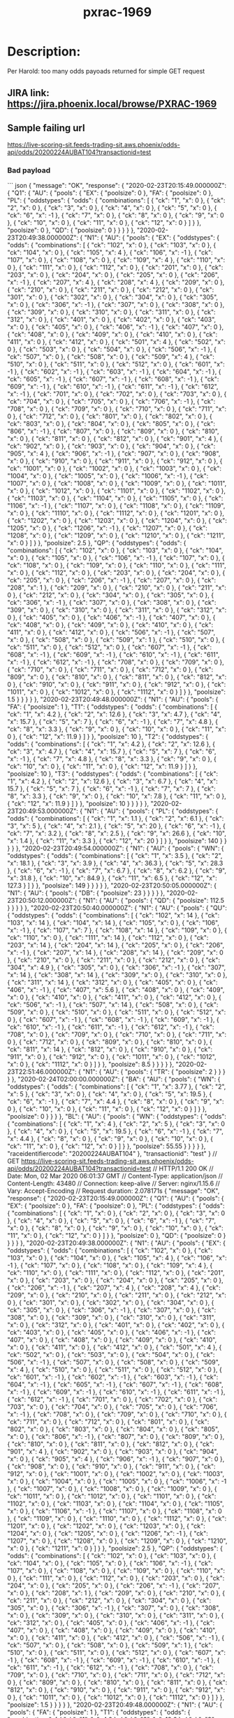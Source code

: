 #+TITLE: pxrac-1969
* Description:
Per Harold: too many odds payoads returned for simple GET request
** JIRA link: https://jira.phoenix.local/browse/PXRAC-1969
** Sample failing url
[[https://live-scoring-sit.feeds-trading-sit.aws.phoenix/odds-api/odds/20200224AUBAT104?transactionid=test]]
*** Bad payload
``` json
{
  "message": "OK",
  "response": {
    "2020-02-23T20:15:49.000000Z": {
      "Q1": {
        "AU": {
          "pools": {
            "EX": {
              "poolsize": 0
            },
            "FA": {
              "poolsize": 0
            },
            "PL": {
              "oddstypes": {
                "odds": {
                  "combinations": [
                    {
                      "ck": "1",
                      "x": 0
                    },
                    {
                      "ck": "2",
                      "x": 0
                    },
                    {
                      "ck": "3",
                      "x": 0
                    },
                    {
                      "ck": "4",
                      "x": 0
                    },
                    {
                      "ck": "5",
                      "x": 0
                    },
                    {
                      "ck": "6",
                      "x": -1
                    },
                    {
                      "ck": "7",
                      "x": 0
                    },
                    {
                      "ck": "8",
                      "x": 0
                    },
                    {
                      "ck": "9",
                      "x": 0
                    },
                    {
                      "ck": "10",
                      "x": 0
                    },
                    {
                      "ck": "11",
                      "x": 0
                    },
                    {
                      "ck": "12",
                      "x": 0
                    }
                  ]
                }
              },
              "poolsize": 0
            },
            "QD": {
              "poolsize": 0
            }
          }
        }
      }
    },
    "2020-02-23T20:49:38.000000Z": {
      "N1": {
        "AU": {
          "pools": {
            "EX": {
              "oddstypes": {
                "odds": {
                  "combinations": [
                    {
                      "ck": "102",
                      "x": 0
                    },
                    {
                      "ck": "103",
                      "x": 0
                    },
                    {
                      "ck": "104",
                      "x": 0
                    },
                    {
                      "ck": "105",
                      "x": 4
                    },
                    {
                      "ck": "106",
                      "x": -1
                    },
                    {
                      "ck": "107",
                      "x": 0
                    },
                    {
                      "ck": "108",
                      "x": 0
                    },
                    {
                      "ck": "109",
                      "x": 4
                    },
                    {
                      "ck": "110",
                      "x": 0
                    },
                    {
                      "ck": "111",
                      "x": 0
                    },
                    {
                      "ck": "112",
                      "x": 0
                    },
                    {
                      "ck": "201",
                      "x": 0
                    },
                    {
                      "ck": "203",
                      "x": 0
                    },
                    {
                      "ck": "204",
                      "x": 0
                    },
                    {
                      "ck": "205",
                      "x": 0
                    },
                    {
                      "ck": "206",
                      "x": -1
                    },
                    {
                      "ck": "207",
                      "x": 4
                    },
                    {
                      "ck": "208",
                      "x": 4
                    },
                    {
                      "ck": "209",
                      "x": 0
                    },
                    {
                      "ck": "210",
                      "x": 0
                    },
                    {
                      "ck": "211",
                      "x": 0
                    },
                    {
                      "ck": "212",
                      "x": 0
                    },
                    {
                      "ck": "301",
                      "x": 0
                    },
                    {
                      "ck": "302",
                      "x": 0
                    },
                    {
                      "ck": "304",
                      "x": 0
                    },
                    {
                      "ck": "305",
                      "x": 0
                    },
                    {
                      "ck": "306",
                      "x": -1
                    },
                    {
                      "ck": "307",
                      "x": 0
                    },
                    {
                      "ck": "308",
                      "x": 0
                    },
                    {
                      "ck": "309",
                      "x": 0
                    },
                    {
                      "ck": "310",
                      "x": 0
                    },
                    {
                      "ck": "311",
                      "x": 0
                    },
                    {
                      "ck": "312",
                      "x": 0
                    },
                    {
                      "ck": "401",
                      "x": 0
                    },
                    {
                      "ck": "402",
                      "x": 0
                    },
                    {
                      "ck": "403",
                      "x": 0
                    },
                    {
                      "ck": "405",
                      "x": 0
                    },
                    {
                      "ck": "406",
                      "x": -1
                    },
                    {
                      "ck": "407",
                      "x": 0
                    },
                    {
                      "ck": "408",
                      "x": 0
                    },
                    {
                      "ck": "409",
                      "x": 0
                    },
                    {
                      "ck": "410",
                      "x": 0
                    },
                    {
                      "ck": "411",
                      "x": 0
                    },
                    {
                      "ck": "412",
                      "x": 0
                    },
                    {
                      "ck": "501",
                      "x": 4
                    },
                    {
                      "ck": "502",
                      "x": 0
                    },
                    {
                      "ck": "503",
                      "x": 0
                    },
                    {
                      "ck": "504",
                      "x": 0
                    },
                    {
                      "ck": "506",
                      "x": -1
                    },
                    {
                      "ck": "507",
                      "x": 0
                    },
                    {
                      "ck": "508",
                      "x": 0
                    },
                    {
                      "ck": "509",
                      "x": 4
                    },
                    {
                      "ck": "510",
                      "x": 0
                    },
                    {
                      "ck": "511",
                      "x": 0
                    },
                    {
                      "ck": "512",
                      "x": 0
                    },
                    {
                      "ck": "601",
                      "x": -1
                    },
                    {
                      "ck": "602",
                      "x": -1
                    },
                    {
                      "ck": "603",
                      "x": -1
                    },
                    {
                      "ck": "604",
                      "x": -1
                    },
                    {
                      "ck": "605",
                      "x": -1
                    },
                    {
                      "ck": "607",
                      "x": -1
                    },
                    {
                      "ck": "608",
                      "x": -1
                    },
                    {
                      "ck": "609",
                      "x": -1
                    },
                    {
                      "ck": "610",
                      "x": -1
                    },
                    {
                      "ck": "611",
                      "x": -1
                    },
                    {
                      "ck": "612",
                      "x": -1
                    },
                    {
                      "ck": "701",
                      "x": 0
                    },
                    {
                      "ck": "702",
                      "x": 0
                    },
                    {
                      "ck": "703",
                      "x": 0
                    },
                    {
                      "ck": "704",
                      "x": 0
                    },
                    {
                      "ck": "705",
                      "x": 0
                    },
                    {
                      "ck": "706",
                      "x": -1
                    },
                    {
                      "ck": "708",
                      "x": 0
                    },
                    {
                      "ck": "709",
                      "x": 0
                    },
                    {
                      "ck": "710",
                      "x": 0
                    },
                    {
                      "ck": "711",
                      "x": 0
                    },
                    {
                      "ck": "712",
                      "x": 0
                    },
                    {
                      "ck": "801",
                      "x": 0
                    },
                    {
                      "ck": "802",
                      "x": 0
                    },
                    {
                      "ck": "803",
                      "x": 0
                    },
                    {
                      "ck": "804",
                      "x": 0
                    },
                    {
                      "ck": "805",
                      "x": 0
                    },
                    {
                      "ck": "806",
                      "x": -1
                    },
                    {
                      "ck": "807",
                      "x": 0
                    },
                    {
                      "ck": "809",
                      "x": 0
                    },
                    {
                      "ck": "810",
                      "x": 0
                    },
                    {
                      "ck": "811",
                      "x": 0
                    },
                    {
                      "ck": "812",
                      "x": 0
                    },
                    {
                      "ck": "901",
                      "x": 4
                    },
                    {
                      "ck": "902",
                      "x": 0
                    },
                    {
                      "ck": "903",
                      "x": 0
                    },
                    {
                      "ck": "904",
                      "x": 0
                    },
                    {
                      "ck": "905",
                      "x": 4
                    },
                    {
                      "ck": "906",
                      "x": -1
                    },
                    {
                      "ck": "907",
                      "x": 0
                    },
                    {
                      "ck": "908",
                      "x": 0
                    },
                    {
                      "ck": "910",
                      "x": 0
                    },
                    {
                      "ck": "911",
                      "x": 0
                    },
                    {
                      "ck": "912",
                      "x": 0
                    },
                    {
                      "ck": "1001",
                      "x": 0
                    },
                    {
                      "ck": "1002",
                      "x": 0
                    },
                    {
                      "ck": "1003",
                      "x": 0
                    },
                    {
                      "ck": "1004",
                      "x": 0
                    },
                    {
                      "ck": "1005",
                      "x": 0
                    },
                    {
                      "ck": "1006",
                      "x": -1
                    },
                    {
                      "ck": "1007",
                      "x": 0
                    },
                    {
                      "ck": "1008",
                      "x": 0
                    },
                    {
                      "ck": "1009",
                      "x": 0
                    },
                    {
                      "ck": "1011",
                      "x": 0
                    },
                    {
                      "ck": "1012",
                      "x": 0
                    },
                    {
                      "ck": "1101",
                      "x": 0
                    },
                    {
                      "ck": "1102",
                      "x": 0
                    },
                    {
                      "ck": "1103",
                      "x": 0
                    },
                    {
                      "ck": "1104",
                      "x": 0
                    },
                    {
                      "ck": "1105",
                      "x": 0
                    },
                    {
                      "ck": "1106",
                      "x": -1
                    },
                    {
                      "ck": "1107",
                      "x": 0
                    },
                    {
                      "ck": "1108",
                      "x": 0
                    },
                    {
                      "ck": "1109",
                      "x": 0
                    },
                    {
                      "ck": "1110",
                      "x": 0
                    },
                    {
                      "ck": "1112",
                      "x": 0
                    },
                    {
                      "ck": "1201",
                      "x": 0
                    },
                    {
                      "ck": "1202",
                      "x": 0
                    },
                    {
                      "ck": "1203",
                      "x": 0
                    },
                    {
                      "ck": "1204",
                      "x": 0
                    },
                    {
                      "ck": "1205",
                      "x": 0
                    },
                    {
                      "ck": "1206",
                      "x": -1
                    },
                    {
                      "ck": "1207",
                      "x": 0
                    },
                    {
                      "ck": "1208",
                      "x": 0
                    },
                    {
                      "ck": "1209",
                      "x": 0
                    },
                    {
                      "ck": "1210",
                      "x": 0
                    },
                    {
                      "ck": "1211",
                      "x": 0
                    }
                  ]
                }
              },
              "poolsize": 2.5
            },
            "QP": {
              "oddstypes": {
                "odds": {
                  "combinations": [
                    {
                      "ck": "102",
                      "x": 0
                    },
                    {
                      "ck": "103",
                      "x": 0
                    },
                    {
                      "ck": "104",
                      "x": 0
                    },
                    {
                      "ck": "105",
                      "x": 0
                    },
                    {
                      "ck": "106",
                      "x": -1
                    },
                    {
                      "ck": "107",
                      "x": 0
                    },
                    {
                      "ck": "108",
                      "x": 0
                    },
                    {
                      "ck": "109",
                      "x": 0
                    },
                    {
                      "ck": "110",
                      "x": 0
                    },
                    {
                      "ck": "111",
                      "x": 0
                    },
                    {
                      "ck": "112",
                      "x": 0
                    },
                    {
                      "ck": "203",
                      "x": 0
                    },
                    {
                      "ck": "204",
                      "x": 0
                    },
                    {
                      "ck": "205",
                      "x": 0
                    },
                    {
                      "ck": "206",
                      "x": -1
                    },
                    {
                      "ck": "207",
                      "x": 0
                    },
                    {
                      "ck": "208",
                      "x": 1
                    },
                    {
                      "ck": "209",
                      "x": 0
                    },
                    {
                      "ck": "210",
                      "x": 0
                    },
                    {
                      "ck": "211",
                      "x": 0
                    },
                    {
                      "ck": "212",
                      "x": 0
                    },
                    {
                      "ck": "304",
                      "x": 0
                    },
                    {
                      "ck": "305",
                      "x": 0
                    },
                    {
                      "ck": "306",
                      "x": -1
                    },
                    {
                      "ck": "307",
                      "x": 0
                    },
                    {
                      "ck": "308",
                      "x": 0
                    },
                    {
                      "ck": "309",
                      "x": 0
                    },
                    {
                      "ck": "310",
                      "x": 0
                    },
                    {
                      "ck": "311",
                      "x": 0
                    },
                    {
                      "ck": "312",
                      "x": 0
                    },
                    {
                      "ck": "405",
                      "x": 0
                    },
                    {
                      "ck": "406",
                      "x": -1
                    },
                    {
                      "ck": "407",
                      "x": 0
                    },
                    {
                      "ck": "408",
                      "x": 0
                    },
                    {
                      "ck": "409",
                      "x": 0
                    },
                    {
                      "ck": "410",
                      "x": 0
                    },
                    {
                      "ck": "411",
                      "x": 0
                    },
                    {
                      "ck": "412",
                      "x": 0
                    },
                    {
                      "ck": "506",
                      "x": -1
                    },
                    {
                      "ck": "507",
                      "x": 0
                    },
                    {
                      "ck": "508",
                      "x": 0
                    },
                    {
                      "ck": "509",
                      "x": 1
                    },
                    {
                      "ck": "510",
                      "x": 0
                    },
                    {
                      "ck": "511",
                      "x": 0
                    },
                    {
                      "ck": "512",
                      "x": 0
                    },
                    {
                      "ck": "607",
                      "x": -1
                    },
                    {
                      "ck": "608",
                      "x": -1
                    },
                    {
                      "ck": "609",
                      "x": -1
                    },
                    {
                      "ck": "610",
                      "x": -1
                    },
                    {
                      "ck": "611",
                      "x": -1
                    },
                    {
                      "ck": "612",
                      "x": -1
                    },
                    {
                      "ck": "708",
                      "x": 0
                    },
                    {
                      "ck": "709",
                      "x": 0
                    },
                    {
                      "ck": "710",
                      "x": 0
                    },
                    {
                      "ck": "711",
                      "x": 0
                    },
                    {
                      "ck": "712",
                      "x": 0
                    },
                    {
                      "ck": "809",
                      "x": 0
                    },
                    {
                      "ck": "810",
                      "x": 0
                    },
                    {
                      "ck": "811",
                      "x": 0
                    },
                    {
                      "ck": "812",
                      "x": 0
                    },
                    {
                      "ck": "910",
                      "x": 0
                    },
                    {
                      "ck": "911",
                      "x": 0
                    },
                    {
                      "ck": "912",
                      "x": 0
                    },
                    {
                      "ck": "1011",
                      "x": 0
                    },
                    {
                      "ck": "1012",
                      "x": 0
                    },
                    {
                      "ck": "1112",
                      "x": 0
                    }
                  ]
                }
              },
              "poolsize": 1.5
            }
          }
        }
      }
    },
    "2020-02-23T20:49:48.000000Z": {
      "N1": {
        "AU": {
          "pools": {
            "FA": {
              "poolsize": 1
            },
            "T1": {
              "oddstypes": {
                "odds": {
                  "combinations": [
                    {
                      "ck": "1",
                      "x": 4.2
                    },
                    {
                      "ck": "2",
                      "x": 12.6
                    },
                    {
                      "ck": "3",
                      "x": 4.7
                    },
                    {
                      "ck": "4",
                      "x": 15.7
                    },
                    {
                      "ck": "5",
                      "x": 7
                    },
                    {
                      "ck": "6",
                      "x": -1
                    },
                    {
                      "ck": "7",
                      "x": 4.8
                    },
                    {
                      "ck": "8",
                      "x": 3.3
                    },
                    {
                      "ck": "9",
                      "x": 0
                    },
                    {
                      "ck": "10",
                      "x": 0
                    },
                    {
                      "ck": "11",
                      "x": 0
                    },
                    {
                      "ck": "12",
                      "x": 11.9
                    }
                  ]
                }
              },
              "poolsize": 10
            },
            "T2": {
              "oddstypes": {
                "odds": {
                  "combinations": [
                    {
                      "ck": "1",
                      "x": 4.2
                    },
                    {
                      "ck": "2",
                      "x": 12.6
                    },
                    {
                      "ck": "3",
                      "x": 4.7
                    },
                    {
                      "ck": "4",
                      "x": 15.7
                    },
                    {
                      "ck": "5",
                      "x": 7
                    },
                    {
                      "ck": "6",
                      "x": -1
                    },
                    {
                      "ck": "7",
                      "x": 4.8
                    },
                    {
                      "ck": "8",
                      "x": 3.3
                    },
                    {
                      "ck": "9",
                      "x": 0
                    },
                    {
                      "ck": "10",
                      "x": 0
                    },
                    {
                      "ck": "11",
                      "x": 0
                    },
                    {
                      "ck": "12",
                      "x": 11.9
                    }
                  ]
                }
              },
              "poolsize": 10
            },
            "T3": {
              "oddstypes": {
                "odds": {
                  "combinations": [
                    {
                      "ck": "1",
                      "x": 4.2
                    },
                    {
                      "ck": "2",
                      "x": 12.6
                    },
                    {
                      "ck": "3",
                      "x": 6.7
                    },
                    {
                      "ck": "4",
                      "x": 15.7
                    },
                    {
                      "ck": "5",
                      "x": 7
                    },
                    {
                      "ck": "6",
                      "x": -1
                    },
                    {
                      "ck": "7",
                      "x": 7
                    },
                    {
                      "ck": "8",
                      "x": 3.3
                    },
                    {
                      "ck": "9",
                      "x": 0
                    },
                    {
                      "ck": "10",
                      "x": 7.8
                    },
                    {
                      "ck": "11",
                      "x": 0
                    },
                    {
                      "ck": "12",
                      "x": 11.9
                    }
                  ]
                }
              },
              "poolsize": 10
            }
          }
        }
      }
    },
    "2020-02-23T20:49:53.000000Z": {
      "N1": {
        "AU": {
          "pools": {
            "PL": {
              "oddstypes": {
                "odds": {
                  "combinations": [
                    {
                      "ck": "1",
                      "x": 1.1
                    },
                    {
                      "ck": "2",
                      "x": 6.1
                    },
                    {
                      "ck": "3",
                      "x": 5
                    },
                    {
                      "ck": "4",
                      "x": 2.1
                    },
                    {
                      "ck": "5",
                      "x": 20
                    },
                    {
                      "ck": "6",
                      "x": -1
                    },
                    {
                      "ck": "7",
                      "x": 3.2
                    },
                    {
                      "ck": "8",
                      "x": 2.5
                    },
                    {
                      "ck": "9",
                      "x": 26.6
                    },
                    {
                      "ck": "10",
                      "x": 1.4
                    },
                    {
                      "ck": "11",
                      "x": 3.3
                    },
                    {
                      "ck": "12",
                      "x": 20
                    }
                  ]
                }
              },
              "poolsize": 140
            }
          }
        }
      }
    },
    "2020-02-23T20:49:54.000000Z": {
      "N1": {
        "AU": {
          "pools": {
            "WN": {
              "oddstypes": {
                "odds": {
                  "combinations": [
                    {
                      "ck": "1",
                      "x": 3.5
                    },
                    {
                      "ck": "2",
                      "x": 18.1
                    },
                    {
                      "ck": "3",
                      "x": 3.9
                    },
                    {
                      "ck": "4",
                      "x": 36.3
                    },
                    {
                      "ck": "5",
                      "x": 28.3
                    },
                    {
                      "ck": "6",
                      "x": -1
                    },
                    {
                      "ck": "7",
                      "x": 6.7
                    },
                    {
                      "ck": "8",
                      "x": 6.2
                    },
                    {
                      "ck": "9",
                      "x": 31.8
                    },
                    {
                      "ck": "10",
                      "x": 84.9
                    },
                    {
                      "ck": "11",
                      "x": 6.5
                    },
                    {
                      "ck": "12",
                      "x": 127.3
                    }
                  ]
                }
              },
              "poolsize": 149
            }
          }
        }
      }
    },
    "2020-02-23T20:50:05.000000Z": {
      "N1": {
        "AU": {
          "pools": {
            "DB": {
              "poolsize": 23
            }
          }
        }
      }
    },
    "2020-02-23T20:50:12.000000Z": {
      "N1": {
        "AU": {
          "pools": {
            "QD": {
              "poolsize": 112.5
            }
          }
        }
      }
    },
    "2020-02-23T20:50:40.000000Z": {
      "N1": {
        "AU": {
          "pools": {
            "QU": {
              "oddstypes": {
                "odds": {
                  "combinations": [
                    {
                      "ck": "102",
                      "x": 14
                    },
                    {
                      "ck": "103",
                      "x": 14
                    },
                    {
                      "ck": "104",
                      "x": 14
                    },
                    {
                      "ck": "105",
                      "x": 0
                    },
                    {
                      "ck": "106",
                      "x": -1
                    },
                    {
                      "ck": "107",
                      "x": 7
                    },
                    {
                      "ck": "108",
                      "x": 14
                    },
                    {
                      "ck": "109",
                      "x": 0
                    },
                    {
                      "ck": "110",
                      "x": 0
                    },
                    {
                      "ck": "111",
                      "x": 14
                    },
                    {
                      "ck": "112",
                      "x": 0
                    },
                    {
                      "ck": "203",
                      "x": 14
                    },
                    {
                      "ck": "204",
                      "x": 14
                    },
                    {
                      "ck": "205",
                      "x": 0
                    },
                    {
                      "ck": "206",
                      "x": -1
                    },
                    {
                      "ck": "207",
                      "x": 14
                    },
                    {
                      "ck": "208",
                      "x": 14
                    },
                    {
                      "ck": "209",
                      "x": 0
                    },
                    {
                      "ck": "210",
                      "x": 0
                    },
                    {
                      "ck": "211",
                      "x": 0
                    },
                    {
                      "ck": "212",
                      "x": 0
                    },
                    {
                      "ck": "304",
                      "x": 4.9
                    },
                    {
                      "ck": "305",
                      "x": 0
                    },
                    {
                      "ck": "306",
                      "x": -1
                    },
                    {
                      "ck": "307",
                      "x": 14
                    },
                    {
                      "ck": "308",
                      "x": 14
                    },
                    {
                      "ck": "309",
                      "x": 0
                    },
                    {
                      "ck": "310",
                      "x": 0
                    },
                    {
                      "ck": "311",
                      "x": 14
                    },
                    {
                      "ck": "312",
                      "x": 0
                    },
                    {
                      "ck": "405",
                      "x": 0
                    },
                    {
                      "ck": "406",
                      "x": -1
                    },
                    {
                      "ck": "407",
                      "x": 5.6
                    },
                    {
                      "ck": "408",
                      "x": 0
                    },
                    {
                      "ck": "409",
                      "x": 0
                    },
                    {
                      "ck": "410",
                      "x": 0
                    },
                    {
                      "ck": "411",
                      "x": 0
                    },
                    {
                      "ck": "412",
                      "x": 0
                    },
                    {
                      "ck": "506",
                      "x": -1
                    },
                    {
                      "ck": "507",
                      "x": 14
                    },
                    {
                      "ck": "508",
                      "x": 0
                    },
                    {
                      "ck": "509",
                      "x": 0
                    },
                    {
                      "ck": "510",
                      "x": 0
                    },
                    {
                      "ck": "511",
                      "x": 0
                    },
                    {
                      "ck": "512",
                      "x": 0
                    },
                    {
                      "ck": "607",
                      "x": -1
                    },
                    {
                      "ck": "608",
                      "x": -1
                    },
                    {
                      "ck": "609",
                      "x": -1
                    },
                    {
                      "ck": "610",
                      "x": -1
                    },
                    {
                      "ck": "611",
                      "x": -1
                    },
                    {
                      "ck": "612",
                      "x": -1
                    },
                    {
                      "ck": "708",
                      "x": 0
                    },
                    {
                      "ck": "709",
                      "x": 0
                    },
                    {
                      "ck": "710",
                      "x": 0
                    },
                    {
                      "ck": "711",
                      "x": 0
                    },
                    {
                      "ck": "712",
                      "x": 0
                    },
                    {
                      "ck": "809",
                      "x": 0
                    },
                    {
                      "ck": "810",
                      "x": 0
                    },
                    {
                      "ck": "811",
                      "x": 14
                    },
                    {
                      "ck": "812",
                      "x": 0
                    },
                    {
                      "ck": "910",
                      "x": 0
                    },
                    {
                      "ck": "911",
                      "x": 0
                    },
                    {
                      "ck": "912",
                      "x": 0
                    },
                    {
                      "ck": "1011",
                      "x": 0
                    },
                    {
                      "ck": "1012",
                      "x": 0
                    },
                    {
                      "ck": "1112",
                      "x": 0
                    }
                  ]
                }
              },
              "poolsize": 8.5
            }
          }
        }
      }
    },
    "2020-02-23T22:51:46.000000Z": {
      "N1": {
        "AU": {
          "pools": {
            "TR": {
              "poolsize": 2
            }
          }
        }
      }
    },
    "2020-02-24T02:00:00.000000Z": {
      "BA": {
        "AU": {
          "pools": {
            "WN": {
              "oddstypes": {
                "odds": {
                  "combinations": [
                    {
                      "ck": "1",
                      "x": 3.77
                    },
                    {
                      "ck": "2",
                      "x": 5
                    },
                    {
                      "ck": "3",
                      "x": 0
                    },
                    {
                      "ck": "4",
                      "x": 0
                    },
                    {
                      "ck": "5",
                      "x": 19.5
                    },
                    {
                      "ck": "6",
                      "x": -1
                    },
                    {
                      "ck": "7",
                      "x": 4.4
                    },
                    {
                      "ck": "8",
                      "x": 0
                    },
                    {
                      "ck": "9",
                      "x": 0
                    },
                    {
                      "ck": "10",
                      "x": 0
                    },
                    {
                      "ck": "11",
                      "x": 0
                    },
                    {
                      "ck": "12",
                      "x": 0
                    }
                  ]
                }
              },
              "poolsize": 0
            }
          }
        }
      },
      "BL": {
        "AU": {
          "pools": {
            "WN": {
              "oddstypes": {
                "odds": {
                  "combinations": [
                    {
                      "ck": "1",
                      "x": 4
                    },
                    {
                      "ck": "2",
                      "x": 5
                    },
                    {
                      "ck": "3",
                      "x": 0
                    },
                    {
                      "ck": "4",
                      "x": 0
                    },
                    {
                      "ck": "5",
                      "x": 19.5
                    },
                    {
                      "ck": "6",
                      "x": -1
                    },
                    {
                      "ck": "7",
                      "x": 4.4
                    },
                    {
                      "ck": "8",
                      "x": 0
                    },
                    {
                      "ck": "9",
                      "x": 0
                    },
                    {
                      "ck": "10",
                      "x": 0
                    },
                    {
                      "ck": "11",
                      "x": 0
                    },
                    {
                      "ck": "12",
                      "x": 0
                    }
                  ]
                }
              },
              "poolsize": 55.55
            }
          }
        }
      }
    },
    "raceidentifiercode": "20200224AUBAT104"
  },
  "transactionid": "test"
}
// GET https://live-scoring-sit.feeds-trading-sit.aws.phoenix/odds-api/odds/20200224AUBAT104?transactionid=test
// HTTP/1.1 200 OK
// Date: Mon, 02 Mar 2020 06:01:37 GMT
// Content-Type: application/json
// Content-Length: 43480
// Connection: keep-alive
// Server: nginx/1.15.6
// Vary: Accept-Encoding
// Request duration: 2.078171s
{
  "message": "OK",
  "response": {
    "2020-02-23T20:15:49.000000Z": {
      "Q1": {
        "AU": {
          "pools": {
            "EX": {
              "poolsize": 0
            },
            "FA": {
              "poolsize": 0
            },
            "PL": {
              "oddstypes": {
                "odds": {
                  "combinations": [
                    {
                      "ck": "1",
                      "x": 0
                    },
                    {
                      "ck": "2",
                      "x": 0
                    },
                    {
                      "ck": "3",
                      "x": 0
                    },
                    {
                      "ck": "4",
                      "x": 0
                    },
                    {
                      "ck": "5",
                      "x": 0
                    },
                    {
                      "ck": "6",
                      "x": -1
                    },
                    {
                      "ck": "7",
                      "x": 0
                    },
                    {
                      "ck": "8",
                      "x": 0
                    },
                    {
                      "ck": "9",
                      "x": 0
                    },
                    {
                      "ck": "10",
                      "x": 0
                    },
                    {
                      "ck": "11",
                      "x": 0
                    },
                    {
                      "ck": "12",
                      "x": 0
                    }
                  ]
                }
              },
              "poolsize": 0
            },
            "QD": {
              "poolsize": 0
            }
          }
        }
      }
    },
    "2020-02-23T20:49:38.000000Z": {
      "N1": {
        "AU": {
          "pools": {
            "EX": {
              "oddstypes": {
                "odds": {
                  "combinations": [
                    {
                      "ck": "102",
                      "x": 0
                    },
                    {
                      "ck": "103",
                      "x": 0
                    },
                    {
                      "ck": "104",
                      "x": 0
                    },
                    {
                      "ck": "105",
                      "x": 4
                    },
                    {
                      "ck": "106",
                      "x": -1
                    },
                    {
                      "ck": "107",
                      "x": 0
                    },
                    {
                      "ck": "108",
                      "x": 0
                    },
                    {
                      "ck": "109",
                      "x": 4
                    },
                    {
                      "ck": "110",
                      "x": 0
                    },
                    {
                      "ck": "111",
                      "x": 0
                    },
                    {
                      "ck": "112",
                      "x": 0
                    },
                    {
                      "ck": "201",
                      "x": 0
                    },
                    {
                      "ck": "203",
                      "x": 0
                    },
                    {
                      "ck": "204",
                      "x": 0
                    },
                    {
                      "ck": "205",
                      "x": 0
                    },
                    {
                      "ck": "206",
                      "x": -1
                    },
                    {
                      "ck": "207",
                      "x": 4
                    },
                    {
                      "ck": "208",
                      "x": 4
                    },
                    {
                      "ck": "209",
                      "x": 0
                    },
                    {
                      "ck": "210",
                      "x": 0
                    },
                    {
                      "ck": "211",
                      "x": 0
                    },
                    {
                      "ck": "212",
                      "x": 0
                    },
                    {
                      "ck": "301",
                      "x": 0
                    },
                    {
                      "ck": "302",
                      "x": 0
                    },
                    {
                      "ck": "304",
                      "x": 0
                    },
                    {
                      "ck": "305",
                      "x": 0
                    },
                    {
                      "ck": "306",
                      "x": -1
                    },
                    {
                      "ck": "307",
                      "x": 0
                    },
                    {
                      "ck": "308",
                      "x": 0
                    },
                    {
                      "ck": "309",
                      "x": 0
                    },
                    {
                      "ck": "310",
                      "x": 0
                    },
                    {
                      "ck": "311",
                      "x": 0
                    },
                    {
                      "ck": "312",
                      "x": 0
                    },
                    {
                      "ck": "401",
                      "x": 0
                    },
                    {
                      "ck": "402",
                      "x": 0
                    },
                    {
                      "ck": "403",
                      "x": 0
                    },
                    {
                      "ck": "405",
                      "x": 0
                    },
                    {
                      "ck": "406",
                      "x": -1
                    },
                    {
                      "ck": "407",
                      "x": 0
                    },
                    {
                      "ck": "408",
                      "x": 0
                    },
                    {
                      "ck": "409",
                      "x": 0
                    },
                    {
                      "ck": "410",
                      "x": 0
                    },
                    {
                      "ck": "411",
                      "x": 0
                    },
                    {
                      "ck": "412",
                      "x": 0
                    },
                    {
                      "ck": "501",
                      "x": 4
                    },
                    {
                      "ck": "502",
                      "x": 0
                    },
                    {
                      "ck": "503",
                      "x": 0
                    },
                    {
                      "ck": "504",
                      "x": 0
                    },
                    {
                      "ck": "506",
                      "x": -1
                    },
                    {
                      "ck": "507",
                      "x": 0
                    },
                    {
                      "ck": "508",
                      "x": 0
                    },
                    {
                      "ck": "509",
                      "x": 4
                    },
                    {
                      "ck": "510",
                      "x": 0
                    },
                    {
                      "ck": "511",
                      "x": 0
                    },
                    {
                      "ck": "512",
                      "x": 0
                    },
                    {
                      "ck": "601",
                      "x": -1
                    },
                    {
                      "ck": "602",
                      "x": -1
                    },
                    {
                      "ck": "603",
                      "x": -1
                    },
                    {
                      "ck": "604",
                      "x": -1
                    },
                    {
                      "ck": "605",
                      "x": -1
                    },
                    {
                      "ck": "607",
                      "x": -1
                    },
                    {
                      "ck": "608",
                      "x": -1
                    },
                    {
                      "ck": "609",
                      "x": -1
                    },
                    {
                      "ck": "610",
                      "x": -1
                    },
                    {
                      "ck": "611",
                      "x": -1
                    },
                    {
                      "ck": "612",
                      "x": -1
                    },
                    {
                      "ck": "701",
                      "x": 0
                    },
                    {
                      "ck": "702",
                      "x": 0
                    },
                    {
                      "ck": "703",
                      "x": 0
                    },
                    {
                      "ck": "704",
                      "x": 0
                    },
                    {
                      "ck": "705",
                      "x": 0
                    },
                    {
                      "ck": "706",
                      "x": -1
                    },
                    {
                      "ck": "708",
                      "x": 0
                    },
                    {
                      "ck": "709",
                      "x": 0
                    },
                    {
                      "ck": "710",
                      "x": 0
                    },
                    {
                      "ck": "711",
                      "x": 0
                    },
                    {
                      "ck": "712",
                      "x": 0
                    },
                    {
                      "ck": "801",
                      "x": 0
                    },
                    {
                      "ck": "802",
                      "x": 0
                    },
                    {
                      "ck": "803",
                      "x": 0
                    },
                    {
                      "ck": "804",
                      "x": 0
                    },
                    {
                      "ck": "805",
                      "x": 0
                    },
                    {
                      "ck": "806",
                      "x": -1
                    },
                    {
                      "ck": "807",
                      "x": 0
                    },
                    {
                      "ck": "809",
                      "x": 0
                    },
                    {
                      "ck": "810",
                      "x": 0
                    },
                    {
                      "ck": "811",
                      "x": 0
                    },
                    {
                      "ck": "812",
                      "x": 0
                    },
                    {
                      "ck": "901",
                      "x": 4
                    },
                    {
                      "ck": "902",
                      "x": 0
                    },
                    {
                      "ck": "903",
                      "x": 0
                    },
                    {
                      "ck": "904",
                      "x": 0
                    },
                    {
                      "ck": "905",
                      "x": 4
                    },
                    {
                      "ck": "906",
                      "x": -1
                    },
                    {
                      "ck": "907",
                      "x": 0
                    },
                    {
                      "ck": "908",
                      "x": 0
                    },
                    {
                      "ck": "910",
                      "x": 0
                    },
                    {
                      "ck": "911",
                      "x": 0
                    },
                    {
                      "ck": "912",
                      "x": 0
                    },
                    {
                      "ck": "1001",
                      "x": 0
                    },
                    {
                      "ck": "1002",
                      "x": 0
                    },
                    {
                      "ck": "1003",
                      "x": 0
                    },
                    {
                      "ck": "1004",
                      "x": 0
                    },
                    {
                      "ck": "1005",
                      "x": 0
                    },
                    {
                      "ck": "1006",
                      "x": -1
                    },
                    {
                      "ck": "1007",
                      "x": 0
                    },
                    {
                      "ck": "1008",
                      "x": 0
                    },
                    {
                      "ck": "1009",
                      "x": 0
                    },
                    {
                      "ck": "1011",
                      "x": 0
                    },
                    {
                      "ck": "1012",
                      "x": 0
                    },
                    {
                      "ck": "1101",
                      "x": 0
                    },
                    {
                      "ck": "1102",
                      "x": 0
                    },
                    {
                      "ck": "1103",
                      "x": 0
                    },
                    {
                      "ck": "1104",
                      "x": 0
                    },
                    {
                      "ck": "1105",
                      "x": 0
                    },
                    {
                      "ck": "1106",
                      "x": -1
                    },
                    {
                      "ck": "1107",
                      "x": 0
                    },
                    {
                      "ck": "1108",
                      "x": 0
                    },
                    {
                      "ck": "1109",
                      "x": 0
                    },
                    {
                      "ck": "1110",
                      "x": 0
                    },
                    {
                      "ck": "1112",
                      "x": 0
                    },
                    {
                      "ck": "1201",
                      "x": 0
                    },
                    {
                      "ck": "1202",
                      "x": 0
                    },
                    {
                      "ck": "1203",
                      "x": 0
                    },
                    {
                      "ck": "1204",
                      "x": 0
                    },
                    {
                      "ck": "1205",
                      "x": 0
                    },
                    {
                      "ck": "1206",
                      "x": -1
                    },
                    {
                      "ck": "1207",
                      "x": 0
                    },
                    {
                      "ck": "1208",
                      "x": 0
                    },
                    {
                      "ck": "1209",
                      "x": 0
                    },
                    {
                      "ck": "1210",
                      "x": 0
                    },
                    {
                      "ck": "1211",
                      "x": 0
                    }
                  ]
                }
              },
              "poolsize": 2.5
            },
            "QP": {
              "oddstypes": {
                "odds": {
                  "combinations": [
                    {
                      "ck": "102",
                      "x": 0
                    },
                    {
                      "ck": "103",
                      "x": 0
                    },
                    {
                      "ck": "104",
                      "x": 0
                    },
                    {
                      "ck": "105",
                      "x": 0
                    },
                    {
                      "ck": "106",
                      "x": -1
                    },
                    {
                      "ck": "107",
                      "x": 0
                    },
                    {
                      "ck": "108",
                      "x": 0
                    },
                    {
                      "ck": "109",
                      "x": 0
                    },
                    {
                      "ck": "110",
                      "x": 0
                    },
                    {
                      "ck": "111",
                      "x": 0
                    },
                    {
                      "ck": "112",
                      "x": 0
                    },
                    {
                      "ck": "203",
                      "x": 0
                    },
                    {
                      "ck": "204",
                      "x": 0
                    },
                    {
                      "ck": "205",
                      "x": 0
                    },
                    {
                      "ck": "206",
                      "x": -1
                    },
                    {
                      "ck": "207",
                      "x": 0
                    },
                    {
                      "ck": "208",
                      "x": 1
                    },
                    {
                      "ck": "209",
                      "x": 0
                    },
                    {
                      "ck": "210",
                      "x": 0
                    },
                    {
                      "ck": "211",
                      "x": 0
                    },
                    {
                      "ck": "212",
                      "x": 0
                    },
                    {
                      "ck": "304",
                      "x": 0
                    },
                    {
                      "ck": "305",
                      "x": 0
                    },
                    {
                      "ck": "306",
                      "x": -1
                    },
                    {
                      "ck": "307",
                      "x": 0
                    },
                    {
                      "ck": "308",
                      "x": 0
                    },
                    {
                      "ck": "309",
                      "x": 0
                    },
                    {
                      "ck": "310",
                      "x": 0
                    },
                    {
                      "ck": "311",
                      "x": 0
                    },
                    {
                      "ck": "312",
                      "x": 0
                    },
                    {
                      "ck": "405",
                      "x": 0
                    },
                    {
                      "ck": "406",
                      "x": -1
                    },
                    {
                      "ck": "407",
                      "x": 0
                    },
                    {
                      "ck": "408",
                      "x": 0
                    },
                    {
                      "ck": "409",
                      "x": 0
                    },
                    {
                      "ck": "410",
                      "x": 0
                    },
                    {
                      "ck": "411",
                      "x": 0
                    },
                    {
                      "ck": "412",
                      "x": 0
                    },
                    {
                      "ck": "506",
                      "x": -1
                    },
                    {
                      "ck": "507",
                      "x": 0
                    },
                    {
                      "ck": "508",
                      "x": 0
                    },
                    {
                      "ck": "509",
                      "x": 1
                    },
                    {
                      "ck": "510",
                      "x": 0
                    },
                    {
                      "ck": "511",
                      "x": 0
                    },
                    {
                      "ck": "512",
                      "x": 0
                    },
                    {
                      "ck": "607",
                      "x": -1
                    },
                    {
                      "ck": "608",
                      "x": -1
                    },
                    {
                      "ck": "609",
                      "x": -1
                    },
                    {
                      "ck": "610",
                      "x": -1
                    },
                    {
                      "ck": "611",
                      "x": -1
                    },
                    {
                      "ck": "612",
                      "x": -1
                    },
                    {
                      "ck": "708",
                      "x": 0
                    },
                    {
                      "ck": "709",
                      "x": 0
                    },
                    {
                      "ck": "710",
                      "x": 0
                    },
                    {
                      "ck": "711",
                      "x": 0
                    },
                    {
                      "ck": "712",
                      "x": 0
                    },
                    {
                      "ck": "809",
                      "x": 0
                    },
                    {
                      "ck": "810",
                      "x": 0
                    },
                    {
                      "ck": "811",
                      "x": 0
                    },
                    {
                      "ck": "812",
                      "x": 0
                    },
                    {
                      "ck": "910",
                      "x": 0
                    },
                    {
                      "ck": "911",
                      "x": 0
                    },
                    {
                      "ck": "912",
                      "x": 0
                    },
                    {
                      "ck": "1011",
                      "x": 0
                    },
                    {
                      "ck": "1012",
                      "x": 0
                    },
                    {
                      "ck": "1112",
                      "x": 0
                    }
                  ]
                }
              },
              "poolsize": 1.5
            }
          }
        }
      }
    },
    "2020-02-23T20:49:48.000000Z": {
      "N1": {
        "AU": {
          "pools": {
            "FA": {
              "poolsize": 1
            },
            "T1": {
              "oddstypes": {
                "odds": {
                  "combinations": [
                    {
                      "ck": "1",
                      "x": 4.2
                    },
                    {
                      "ck": "2",
                      "x": 12.6
                    },
                    {
                      "ck": "3",
                      "x": 4.7
                    },
                    {
                      "ck": "4",
                      "x": 15.7
                    },
                    {
                      "ck": "5",
                      "x": 7
                    },
                    {
                      "ck": "6",
                      "x": -1
                    },
                    {
                      "ck": "7",
                      "x": 4.8
                    },
                    {
                      "ck": "8",
                      "x": 3.3
                    },
                    {
                      "ck": "9",
                      "x": 0
                    },
                    {
                      "ck": "10",
                      "x": 0
                    },
                    {
                      "ck": "11",
                      "x": 0
                    },
                    {
                      "ck": "12",
                      "x": 11.9
                    }
                  ]
                }
              },
              "poolsize": 10
            },
            "T2": {
              "oddstypes": {
                "odds": {
                  "combinations": [
                    {
                      "ck": "1",
                      "x": 4.2
                    },
                    {
                      "ck": "2",
                      "x": 12.6
                    },
                    {
                      "ck": "3",
                      "x": 4.7
                    },
                    {
                      "ck": "4",
                      "x": 15.7
                    },
                    {
                      "ck": "5",
                      "x": 7
                    },
                    {
                      "ck": "6",
                      "x": -1
                    },
                    {
                      "ck": "7",
                      "x": 4.8
                    },
                    {
                      "ck": "8",
                      "x": 3.3
                    },
                    {
                      "ck": "9",
                      "x": 0
                    },
                    {
                      "ck": "10",
                      "x": 0
                    },
                    {
                      "ck": "11",
                      "x": 0
                    },
                    {
                      "ck": "12",
                      "x": 11.9
                    }
                  ]
                }
              },
              "poolsize": 10
            },
            "T3": {
              "oddstypes": {
                "odds": {
                  "combinations": [
                    {
                      "ck": "1",
                      "x": 4.2
                    },
                    {
                      "ck": "2",
                      "x": 12.6
                    },
                    {
                      "ck": "3",
                      "x": 6.7
                    },
                    {
                      "ck": "4",
                      "x": 15.7
                    },
                    {
                      "ck": "5",
                      "x": 7
                    },
                    {
                      "ck": "6",
                      "x": -1
                    },
                    {
                      "ck": "7",
                      "x": 7
                    },
                    {
                      "ck": "8",
                      "x": 3.3
                    },
                    {
                      "ck": "9",
                      "x": 0
                    },
                    {
                      "ck": "10",
                      "x": 7.8
                    },
                    {
                      "ck": "11",
                      "x": 0
                    },
                    {
                      "ck": "12",
                      "x": 11.9
                    }
                  ]
                }
              },
              "poolsize": 10
            }
          }
        }
      }
    },
    "2020-02-23T20:49:53.000000Z": {
      "N1": {
        "AU": {
          "pools": {
            "PL": {
              "oddstypes": {
                "odds": {
                  "combinations": [
                    {
                      "ck": "1",
                      "x": 1.1
                    },
                    {
                      "ck": "2",
                      "x": 6.1
                    },
                    {
                      "ck": "3",
                      "x": 5
                    },
                    {
                      "ck": "4",
                      "x": 2.1
                    },
                    {
                      "ck": "5",
                      "x": 20
                    },
                    {
                      "ck": "6",
                      "x": -1
                    },
                    {
                      "ck": "7",
                      "x": 3.2
                    },
                    {
                      "ck": "8",
                      "x": 2.5
                    },
                    {
                      "ck": "9",
                      "x": 26.6
                    },
                    {
                      "ck": "10",
                      "x": 1.4
                    },
                    {
                      "ck": "11",
                      "x": 3.3
                    },
                    {
                      "ck": "12",
                      "x": 20
                    }
                  ]
                }
              },
              "poolsize": 140
            }
          }
        }
      }
    },
    "2020-02-23T20:49:54.000000Z": {
      "N1": {
        "AU": {
          "pools": {
            "WN": {
              "oddstypes": {
                "odds": {
                  "combinations": [
                    {
                      "ck": "1",
                      "x": 3.5
                    },
                    {
                      "ck": "2",
                      "x": 18.1
                    },
                    {
                      "ck": "3",
                      "x": 3.9
                    },
                    {
                      "ck": "4",
                      "x": 36.3
                    },
                    {
                      "ck": "5",
                      "x": 28.3
                    },
                    {
                      "ck": "6",
                      "x": -1
                    },
                    {
                      "ck": "7",
                      "x": 6.7
                    },
                    {
                      "ck": "8",
                      "x": 6.2
                    },
                    {
                      "ck": "9",
                      "x": 31.8
                    },
                    {
                      "ck": "10",
                      "x": 84.9
                    },
                    {
                      "ck": "11",
                      "x": 6.5
                    },
                    {
                      "ck": "12",
                      "x": 127.3
                    }
                  ]
                }
              },
              "poolsize": 149
            }
          }
        }
      }
    },
    "2020-02-23T20:50:05.000000Z": {
      "N1": {
        "AU": {
          "pools": {
            "DB": {
              "poolsize": 23
            }
          }
        }
      }
    },
    "2020-02-23T20:50:12.000000Z": {
      "N1": {
        "AU": {
          "pools": {
            "QD": {
              "poolsize": 112.5
            }
          }
        }
      }
    },
    "2020-02-23T20:50:40.000000Z": {
      "N1": {
        "AU": {
          "pools": {
            "QU": {
              "oddstypes": {
                "odds": {
                  "combinations": [
                    {
                      "ck": "102",
                      "x": 14
                    },
                    {
                      "ck": "103",
                      "x": 14
                    },
                    {
                      "ck": "104",
                      "x": 14
                    },
                    {
                      "ck": "105",
                      "x": 0
                    },
                    {
                      "ck": "106",
                      "x": -1
                    },
                    {
                      "ck": "107",
                      "x": 7
                    },
                    {
                      "ck": "108",
                      "x": 14
                    },
                    {
                      "ck": "109",
                      "x": 0
                    },
                    {
                      "ck": "110",
                      "x": 0
                    },
                    {
                      "ck": "111",
                      "x": 14
                    },
                    {
                      "ck": "112",
                      "x": 0
                    },
                    {
                      "ck": "203",
                      "x": 14
                    },
                    {
                      "ck": "204",
                      "x": 14
                    },
                    {
                      "ck": "205",
                      "x": 0
                    },
                    {
                      "ck": "206",
                      "x": -1
                    },
                    {
                      "ck": "207",
                      "x": 14
                    },
                    {
                      "ck": "208",
                      "x": 14
                    },
                    {
                      "ck": "209",
                      "x": 0
                    },
                    {
                      "ck": "210",
                      "x": 0
                    },
                    {
                      "ck": "211",
                      "x": 0
                    },
                    {
                      "ck": "212",
                      "x": 0
                    },
                    {
                      "ck": "304",
                      "x": 4.9
                    },
                    {
                      "ck": "305",
                      "x": 0
                    },
                    {
                      "ck": "306",
                      "x": -1
                    },
                    {
                      "ck": "307",
                      "x": 14
                    },
                    {
                      "ck": "308",
                      "x": 14
                    },
                    {
                      "ck": "309",
                      "x": 0
                    },
                    {
                      "ck": "310",
                      "x": 0
                    },
                    {
                      "ck": "311",
                      "x": 14
                    },
                    {
                      "ck": "312",
                      "x": 0
                    },
                    {
                      "ck": "405",
                      "x": 0
                    },
                    {
                      "ck": "406",
                      "x": -1
                    },
                    {
                      "ck": "407",
                      "x": 5.6
                    },
                    {
                      "ck": "408",
                      "x": 0
                    },
                    {
                      "ck": "409",
                      "x": 0
                    },
                    {
                      "ck": "410",
                      "x": 0
                    },
                    {
                      "ck": "411",
                      "x": 0
                    },
                    {
                      "ck": "412",
                      "x": 0
                    },
                    {
                      "ck": "506",
                      "x": -1
                    },
                    {
                      "ck": "507",
                      "x": 14
                    },
                    {
                      "ck": "508",
                      "x": 0
                    },
                    {
                      "ck": "509",
                      "x": 0
                    },
                    {
                      "ck": "510",
                      "x": 0
                    },
                    {
                      "ck": "511",
                      "x": 0
                    },
                    {
                      "ck": "512",
                      "x": 0
                    },
                    {
                      "ck": "607",
                      "x": -1
                    },
                    {
                      "ck": "608",
                      "x": -1
                    },
                    {
                      "ck": "609",
                      "x": -1
                    },
                    {
                      "ck": "610",
                      "x": -1
                    },
                    {
                      "ck": "611",
                      "x": -1
                    },
                    {
                      "ck": "612",
                      "x": -1
                    },
                    {
                      "ck": "708",
                      "x": 0
                    },
                    {
                      "ck": "709",
                      "x": 0
                    },
                    {
                      "ck": "710",
                      "x": 0
                    },
                    {
                      "ck": "711",
                      "x": 0
                    },
                    {
                      "ck": "712",
                      "x": 0
                    },
                    {
                      "ck": "809",
                      "x": 0
                    },
                    {
                      "ck": "810",
                      "x": 0
                    },
                    {
                      "ck": "811",
                      "x": 14
                    },
                    {
                      "ck": "812",
                      "x": 0
                    },
                    {
                      "ck": "910",
                      "x": 0
                    },
                    {
                      "ck": "911",
                      "x": 0
                    },
                    {
                      "ck": "912",
                      "x": 0
                    },
                    {
                      "ck": "1011",
                      "x": 0
                    },
                    {
                      "ck": "1012",
                      "x": 0
                    },
                    {
                      "ck": "1112",
                      "x": 0
                    }
                  ]
                }
              },
              "poolsize": 8.5
            }
          }
        }
      }
    },
    "2020-02-23T22:51:46.000000Z": {
      "N1": {
        "AU": {
          "pools": {
            "TR": {
              "poolsize": 2
            }
          }
        }
      }
    },
    "2020-02-24T02:00:00.000000Z": {
      "BA": {
        "AU": {
          "pools": {
            "WN": {
              "oddstypes": {
                "odds": {
                  "combinations": [
                    {
                      "ck": "1",
                      "x": 3.77
                    },
                    {
                      "ck": "2",
                      "x": 5
                    },
                    {
                      "ck": "3",
                      "x": 0
                    },
                    {
                      "ck": "4",
                      "x": 0
                    },
                    {
                      "ck": "5",
                      "x": 19.5
                    },
                    {
                      "ck": "6",
                      "x": -1
                    },
                    {
                      "ck": "7",
                      "x": 4.4
                    },
                    {
                      "ck": "8",
                      "x": 0
                    },
                    {
                      "ck": "9",
                      "x": 0
                    },
                    {
                      "ck": "10",
                      "x": 0
                    },
                    {
                      "ck": "11",
                      "x": 0
                    },
                    {
                      "ck": "12",
                      "x": 0
                    }
                  ]
                }
              },
              "poolsize": 0
            }
          }
        }
      },
      "BL": {
        "AU": {
          "pools": {
            "WN": {
              "oddstypes": {
                "odds": {
                  "combinations": [
                    {
                      "ck": "1",
                      "x": 4
                    },
                    {
                      "ck": "2",
                      "x": 5
                    },
                    {
                      "ck": "3",
                      "x": 0
                    },
                    {
                      "ck": "4",
                      "x": 0
                    },
                    {
                      "ck": "5",
                      "x": 19.5
                    },
                    {
                      "ck": "6",
                      "x": -1
                    },
                    {
                      "ck": "7",
                      "x": 4.4
                    },
                    {
                      "ck": "8",
                      "x": 0
                    },
                    {
                      "ck": "9",
                      "x": 0
                    },
                    {
                      "ck": "10",
                      "x": 0
                    },
                    {
                      "ck": "11",
                      "x": 0
                    },
                    {
                      "ck": "12",
                      "x": 0
                    }
                  ]
                }
              },
              "poolsize": 55.55
            }
          }
        }
      }
    },
    "raceidentifiercode": "20200224AUBAT104"
  },
  "transactionid": "test"
}
// GET https://live-scoring-sit.feeds-trading-sit.aws.phoenix/odds-api/odds/20200224AUBAT104?transactionid=test
// HTTP/1.1 200 OK
// Date: Mon, 02 Mar 2020 06:01:37 GMT
// Content-Type: application/json
// Content-Length: 43480
// Connection: keep-alive
// Server: nginx/1.15.6
// Vary: Accept-Encoding
// Request duration: 2.078171s

```

** Should only be one payload per tote, instead there's one per timestamp(?)

* Status: DONE
